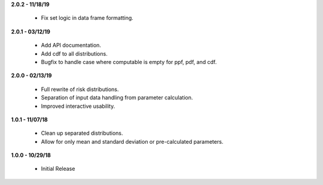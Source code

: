 **2.0.2 - 11/18/19**

 - Fix set logic in data frame formatting.

**2.0.1 - 03/12/19**

 - Add API documentation.
 - Add cdf to all distributions.
 - Bugfix to handle case where computable is empty for ppf, pdf, and cdf.

**2.0.0 - 02/13/19**

 - Full rewrite of risk distributions.
 - Separation of input data handling from parameter calculation.
 - Improved interactive usability.

**1.0.1 - 11/07/18**

 - Clean up separated distributions.
 - Allow for only mean and standard deviation or pre-calculated parameters.

**1.0.0 - 10/29/18**

 - Initial Release

